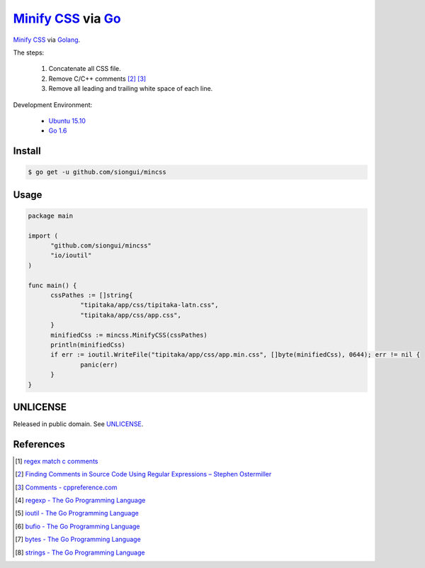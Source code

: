 =====================
`Minify CSS`_ via Go_
=====================

`Minify CSS`_ via Golang_.

The steps:

  1. Concatenate all CSS file.
  2. Remove C/C++ comments [2]_ [3]_
  3. Remove all leading and trailing white space of each line.

Development Environment:

  - `Ubuntu 15.10`_
  - `Go 1.6`_

Install
+++++++

.. code-block:: bash

  $ go get -u github.com/siongui/mincss

Usage
+++++

.. code-block:: go

  package main

  import (
  	"github.com/siongui/mincss"
  	"io/ioutil"
  )

  func main() {
  	cssPathes := []string{
  		"tipitaka/app/css/tipitaka-latn.css",
  		"tipitaka/app/css/app.css",
  	}
  	minifiedCss := mincss.MinifyCSS(cssPathes)
  	println(minifiedCss)
  	if err := ioutil.WriteFile("tipitaka/app/css/app.min.css", []byte(minifiedCss), 0644); err != nil {
  		panic(err)
  	}
  }

UNLICENSE
+++++++++

Released in public domain. See UNLICENSE_.


References
++++++++++

.. [1] `regex match c comments <https://www.google.com/search?q=regex+match+c+comments>`_

.. [2] `Finding Comments in Source Code Using Regular Expressions – Stephen Ostermiller <http://blog.ostermiller.org/find-comment>`_

.. [3] `Comments - cppreference.com <http://en.cppreference.com/w/cpp/comment>`_

.. [4] `regexp - The Go Programming Language <https://golang.org/pkg/regexp/>`_

.. [5] `ioutil - The Go Programming Language <https://golang.org/pkg/io/ioutil/>`_

.. [6] `bufio - The Go Programming Language <https://golang.org/pkg/bufio/>`_

.. [7] `bytes - The Go Programming Language <https://golang.org/pkg/bytes/>`_

.. [8] `strings - The Go Programming Language <https://golang.org/pkg/strings/>`_

.. _Minify CSS: https://www.google.com/search?q=Minify+CSS
.. _Go: https://golang.org/
.. _Golang: https://golang.org/
.. _Ubuntu 15.10: http://releases.ubuntu.com/15.10/
.. _Go 1.6: https://golang.org/dl/
.. _UNLICENSE: http://unlicense.org/
